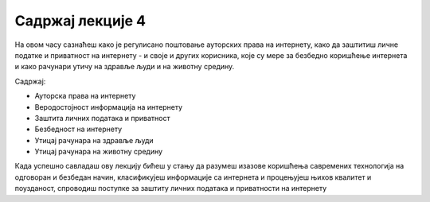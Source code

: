 Садржај лекције 4
=================
На овом часу сазнаћеш како је регулисано поштовање ауторских права на интернету, како да заштитиш личне податке и приватност на интернету - и своје и других корисника, које су мере за безбедно коришћење интернета и како рачунари утичу на здравље људи и на животну средину. 

Садржај:

- Ауторска права на интернету

- Веродостојност информација на интернету

- Заштита личних података и приватност

- Безбедност на интернету

- Утицај рачунара на здравље људи

- Утицај рачунара на животну средину



Када успешно савладаш ову лекцију бићеш у стању да разумеш изазове коришћења савремених технологија на одговоран и безбедан начин, класификујеш информације са интернета и процењујеш њихов  квалитет и поузданост, спроводиш поступке за заштиту личних података и приватности на интернету 
